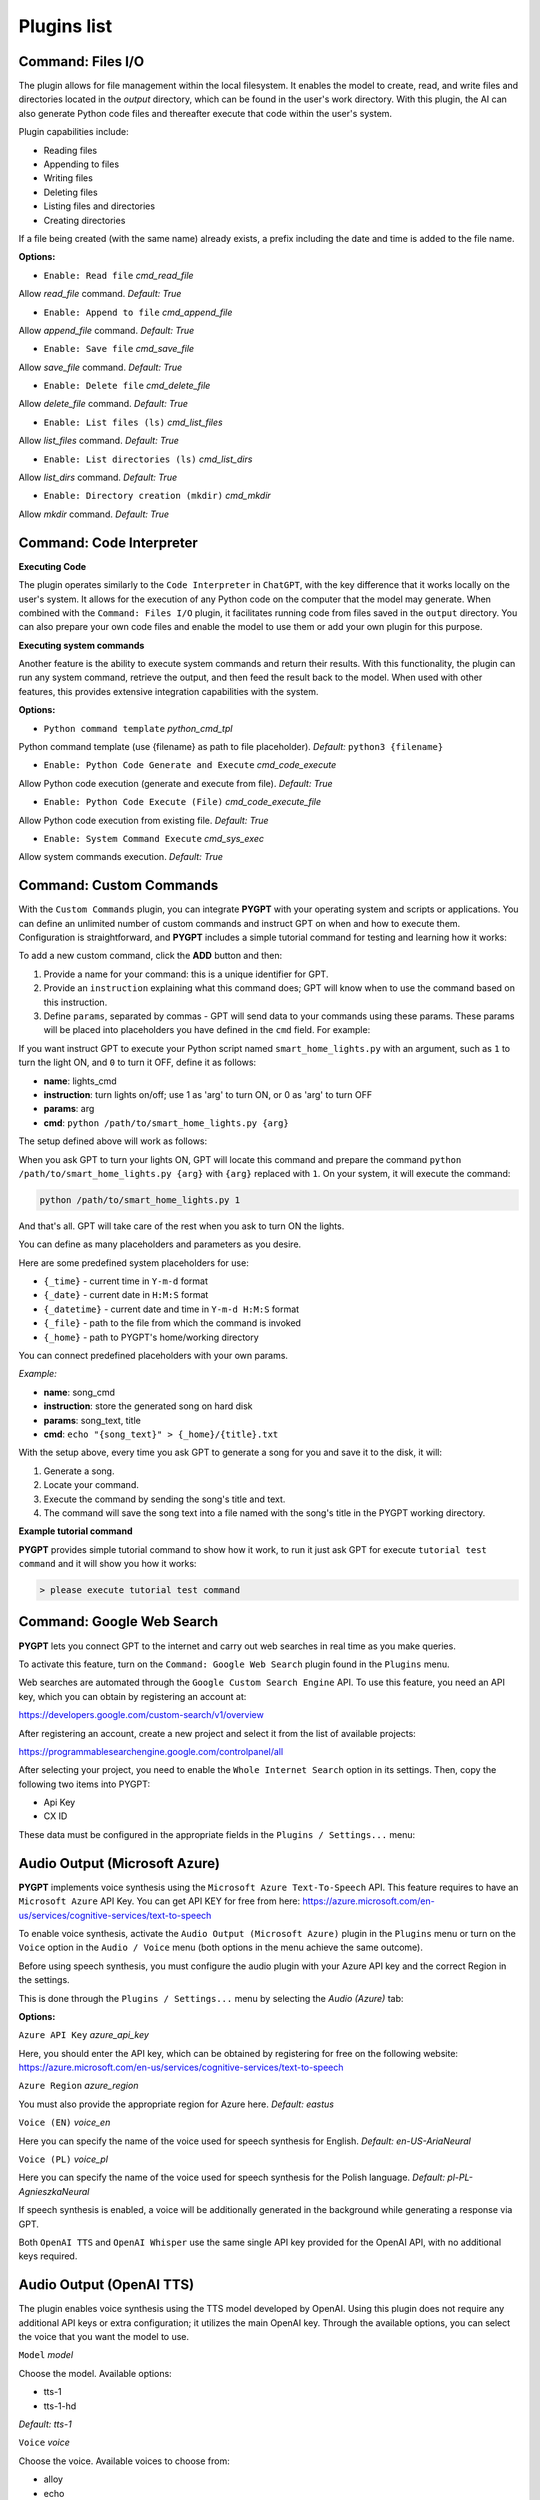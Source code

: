 Plugins list
============

Command: Files I/O
-----------------

The plugin allows for file management within the local filesystem. It enables the model to create, read, and write files and directories located in the `output` directory, which can be found in the user's work directory. With this plugin, the AI can also generate Python code files and thereafter execute that code within the user's system.

Plugin capabilities include:

* Reading files
* Appending to files
* Writing files
* Deleting files
* Listing files and directories
* Creating directories

If a file being created (with the same name) already exists, a prefix including the date and time is added to the file name.

**Options:**

- ``Enable: Read file`` *cmd_read_file*

Allow `read_file` command. *Default:* `True`

- ``Enable: Append to file`` *cmd_append_file*

Allow `append_file` command. *Default:* `True`

- ``Enable: Save file`` *cmd_save_file*

Allow `save_file` command. *Default:* `True`

- ``Enable: Delete file`` *cmd_delete_file*

Allow `delete_file` command. *Default:* `True`

- ``Enable: List files (ls)`` *cmd_list_files*

Allow `list_files` command. *Default:* `True`

- ``Enable: List directories (ls)`` *cmd_list_dirs*

Allow `list_dirs` command. *Default:* `True`

- ``Enable: Directory creation (mkdir)`` *cmd_mkdir*

Allow `mkdir` command. *Default:* `True`


Command: Code Interpreter
-------------------------

**Executing Code**

The plugin operates similarly to the ``Code Interpreter`` in ``ChatGPT``, with the key difference that it works locally on the user's system. It allows for the execution of any Python code on the computer that the model may generate. When combined with the ``Command: Files I/O`` plugin, it facilitates running code from files saved in the ``output`` directory. You can also prepare your own code files and enable the model to use them or add your own plugin for this purpose.

**Executing system commands**

Another feature is the ability to execute system commands and return their results. With this functionality, the plugin can run any system command, retrieve the output, and then feed the result back to the model. When used with other features, this provides extensive integration capabilities with the system.

**Options:**

- ``Python command template`` *python_cmd_tpl*

Python command template (use {filename} as path to file placeholder). *Default:* ``python3 {filename}``

- ``Enable: Python Code Generate and Execute`` *cmd_code_execute*

Allow Python code execution (generate and execute from file). *Default:* `True`

- ``Enable: Python Code Execute (File)`` *cmd_code_execute_file*

Allow Python code execution from existing file. *Default:* `True`
 
- ``Enable: System Command Execute`` *cmd_sys_exec*

Allow system commands execution. *Default:* `True`


Command: Custom Commands
------------------------

With the ``Custom Commands`` plugin, you can integrate **PYGPT** with your operating system and scripts or applications. You can define an unlimited number of custom commands and instruct GPT on when and how to execute them. Configuration is straightforward, and **PYGPT** includes a simple tutorial command for testing and learning how it works:

.. image:: images/v2_custom_cmd.png
   :width: 800

To add a new custom command, click the **ADD** button and then:

1. Provide a name for your command: this is a unique identifier for GPT.
2. Provide an ``instruction`` explaining what this command does; GPT will know when to use the command based on this instruction.
3. Define ``params``, separated by commas - GPT will send data to your commands using these params. These params will be placed into placeholders you have defined in the ``cmd`` field. For example:

If you want instruct GPT to execute your Python script named ``smart_home_lights.py`` with an argument, such as ``1`` to turn the light ON, and ``0`` to turn it OFF, define it as follows:

- **name**: lights_cmd
- **instruction**: turn lights on/off; use 1 as 'arg' to turn ON, or 0 as 'arg' to turn OFF
- **params**: arg
- **cmd**: ``python /path/to/smart_home_lights.py {arg}``

The setup defined above will work as follows:

When you ask GPT to turn your lights ON, GPT will locate this command and prepare the command ``python /path/to/smart_home_lights.py {arg}`` with ``{arg}`` replaced with ``1``. On your system, it will execute the command:

.. code-block:: console

  python /path/to/smart_home_lights.py 1

And that's all. GPT will take care of the rest when you ask to turn ON the lights.

You can define as many placeholders and parameters as you desire.

Here are some predefined system placeholders for use:

- ``{_time}`` - current time in ``Y-m-d`` format
- ``{_date}`` - current date in ``H:M:S`` format
- ``{_datetime}`` - current date and time in ``Y-m-d H:M:S`` format
- ``{_file}`` - path to the file from which the command is invoked
- ``{_home}`` - path to PYGPT's home/working directory

You can connect predefined placeholders with your own params.

*Example:*

- **name**: song_cmd
- **instruction**: store the generated song on hard disk
- **params**: song_text, title
- **cmd**: ``echo "{song_text}" > {_home}/{title}.txt``


With the setup above, every time you ask GPT to generate a song for you and save it to the disk, it will:

1. Generate a song.
2. Locate your command.
3. Execute the command by sending the song's title and text.
4. The command will save the song text into a file named with the song's title in the PYGPT working directory.

**Example tutorial command**

**PYGPT** provides simple tutorial command to show how it work, to run it just ask GPT for execute ``tutorial test command`` and it will show you how it works:

.. code-block:: console

  > please execute tutorial test command

.. image:: images/v2_code_execute_example.png
   :width: 800


Command: Google Web Search
--------------------------

**PYGPT** lets you connect GPT to the internet and carry out web searches in real time as you make queries.

To activate this feature, turn on the ``Command: Google Web Search`` plugin found in the ``Plugins`` menu.

Web searches are automated through the ``Google Custom Search Engine`` API. 
To use this feature, you need an API key, which you can obtain by registering an account at:

https://developers.google.com/custom-search/v1/overview

After registering an account, create a new project and select it from the list of available projects:

https://programmablesearchengine.google.com/controlpanel/all

After selecting your project, you need to enable the ``Whole Internet Search`` option in its settings. 
Then, copy the following two items into PYGPT:

* Api Key
* CX ID

These data must be configured in the appropriate fields in the ``Plugins / Settings...`` menu:

.. image:: images/v2_plugin_google.png
   :width: 600


Audio Output (Microsoft Azure)
--------------------------

**PYGPT** implements voice synthesis using the ``Microsoft Azure Text-To-Speech`` API.
This feature requires to have an ``Microsoft Azure`` API Key. 
You can get API KEY for free from here: https://azure.microsoft.com/en-us/services/cognitive-services/text-to-speech


To enable voice synthesis, activate the ``Audio Output (Microsoft Azure)`` plugin in the ``Plugins`` menu or 
turn on the ``Voice`` option in the ``Audio / Voice`` menu (both options in the menu achieve the same outcome).

Before using speech synthesis, you must configure the audio plugin with your Azure API key and the correct 
Region in the settings.

This is done through the ``Plugins / Settings...`` menu by selecting the `Audio (Azure)` tab:

.. image:: images/v2_azure.png
   :width: 600

**Options:**

``Azure API Key`` *azure_api_key*

Here, you should enter the API key, which can be obtained by registering for free on the following website: https://azure.microsoft.com/en-us/services/cognitive-services/text-to-speech

``Azure Region`` *azure_region*

You must also provide the appropriate region for Azure here. *Default:* `eastus`

``Voice (EN)`` *voice_en*

Here you can specify the name of the voice used for speech synthesis for English. *Default:* `en-US-AriaNeural`


``Voice (PL)`` *voice_pl*

Here you can specify the name of the voice used for speech synthesis for the Polish language. *Default:* `pl-PL-AgnieszkaNeural`

If speech synthesis is enabled, a voice will be additionally generated in the background while generating a response via GPT.

Both ``OpenAI TTS`` and ``OpenAI Whisper`` use the same single API key provided for the OpenAI API, with no additional keys required.


Audio Output (OpenAI TTS)
--------------------------

The plugin enables voice synthesis using the TTS model developed by OpenAI. Using this plugin does not require any additional API keys or extra configuration; it utilizes the main OpenAI key. Through the available options, you can select the voice that you want the model to use.

``Model`` *model*

Choose the model. Available options:

* tts-1
* tts-1-hd

*Default:* `tts-1`

``Voice`` *voice*

Choose the voice. Available voices to choose from:

* alloy
* echo
* fable
* onyx
* nova
* shimmer

*Default:* `alloy`

Audio Input (OpenAI Whisper)
----------------------------

The plugin facilitates speech recognition using the ``Whisper`` model by OpenAI. It allows for voice commands to be relayed to the AI using your own voice. The plugin doesn't require any extra API keys or additional configurations; it uses the main OpenAI key. In the plugin's configuration options, you should adjust the volume level (min energy) at which the plugin will respond to your microphone. Once the plugin is activated, a new ``Speak`` option will appear at the bottom near the ``Send`` button  -  when this is enabled, the application will respond to the voice received from the microphone.

Configuration options:

``Model`` *model*

Choose the model. *Default:* `whisper-1`

``Timeout`` *timeout*

The number of seconds the application waits for voice input from the microphone. *Default:* `2`

``Phrase max length`` *phrase_length*

Maximum duration for a voice sample (in seconds).  *Default:* `2`

``Min energy`` *min_energy*

The minimum volume level for the microphone to trigger voice detection. If the microphone is too sensitive, increase this value. *Default:* `4000`

``Adjust for ambient noise`` *adjust_noise*

Enables adjustment to ambient noise levels. *Default:* `True`

``Continuous listen`` *continuous_listen*

Enables continuous microphone listening. If the option is enabled, the microphone will be listening at all times. If disabled, listening must be started manually by enabling the ``Speak`` option. *Default:* `True`


Self Loop
----------

The plugin introduces a "talk with yourself" mode, where GPT begins a conversation with itself. 
You can set this loop to run for any number of iterations. Throughout such a sequence, the model will engage 
in self-dialogue, responding to its own questions and comments. This feature is available in both ``Chat`` and ``Completion`` modes. 
To enhance the experience in Completion mode, you can assign specific names (roles) to each participant in the dialogue.

To effectively start this mode, it's important to craft the system prompt carefully, ensuring it indicates to GPT that 
it is conversing with itself. The outcomes can be intriguing, so it's worth exploring what happens when you try this.

You can adjust the number of iterations for the self-conversation in the ``Plugins / Settings...`` menu under the following option:

``Iterations`` *iterations*

*Default:* `3`


**Additional options:**

``Clear context output`` *clear_output*


The option clears the previous answer in the context, which is then used as input for the next iteration. *Default:* `True`


``Reverse roles between iterations`` *reverse_roles*

If enabled, this option reverses the roles (AI <> user) with each iteration. For example, 
if in the previous iteration the response was generated for "Batman," the next iteration will use that 
response to generate an input for "Joker." *Default:* `True`


Real Time
----------

This plugin automatically adds the current date and time to each system prompt you send. 
You have the option to include just the date, just the time, or both.

When enabled, it quietly enhances each system prompt with current time information before sending it to GPT.

**Options**

``Append time`` *hour*

If enabled, it appends the current time to the system prompt. *Default:* `True`

``Append date`` *date*

If enabled, it appends the current date to the system prompt. *Default:* `True` 

``Template`` *tpl*

Template to append to the system prompt. The placeholder ``{time}`` will be replaced with the 
current date and time in real-time. *Default:* `Current time is {time}.`

Creating Your Own Plugins
--------------------------

You can create your own plugin for **PYGPT** at any time. The plugin can be written in Python and then registered with the application just before launching it. All plugins included with the app are stored in the ``plugin`` directory - you can use them as coding examples for your own plugins. Then, you can create your own and register it in the system using:

.. code-block:: python

  # custom_launcher.py

  from pygpt_net.app import Launcher
  from my_plugin import MyPlugin


  def run():
      """Runs the app."""
      # Initialize the app
      launcher = Launcher()
      launcher.init()

      # Add your plugins
      ...
      launcher.add_plugin(MyPlugin())

      # Launch the app
      launcher.run()